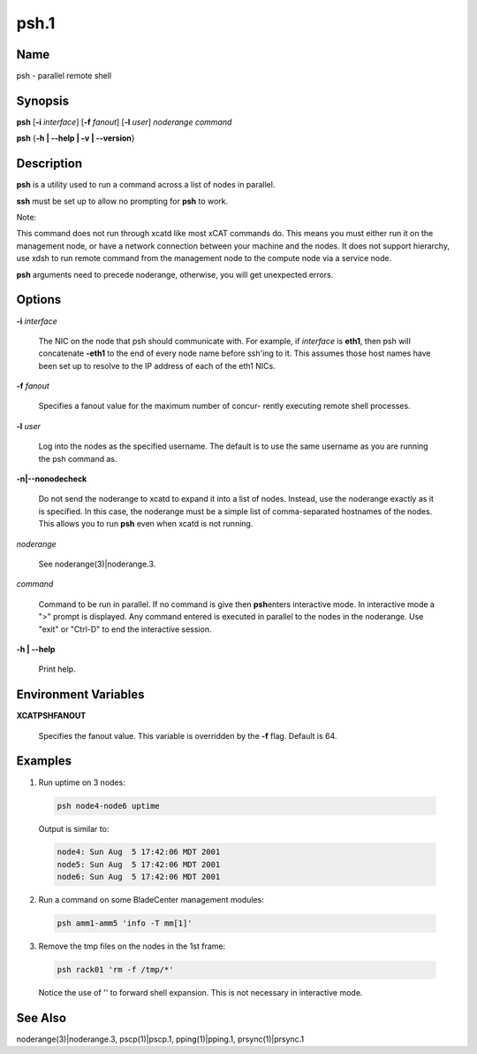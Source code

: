 
#####
psh.1
#####

.. highlight:: perl


****
Name
****


psh - parallel remote shell


****************
\ **Synopsis**\ 
****************


\ **psh**\  [\ **-i**\  \ *interface*\ ] [\ **-f**\  \ *fanout*\ ] [\ **-l**\  \ *user*\ ] \ *noderange*\  \ *command*\ 

\ **psh**\  {\ **-h | -**\ **-help | -v | -**\ **-version**\ }


*******************
\ **Description**\ 
*******************


\ **psh**\  is a utility used to run a command across a list of nodes in parallel.

\ **ssh**\  must be set up to allow no prompting for \ **psh**\  to work.

Note:

This command does not run through xcatd like most xCAT commands do.
This means you must either run it on the management node, or have a network connection between
your machine and the nodes. It does not support hierarchy, use xdsh to run remote command from the
management node to the compute node via a service node.

\ **psh**\  arguments need to precede noderange, otherwise, you will get unexpected errors.


***************
\ **Options**\ 
***************



\ **-i**\  \ *interface*\ 
 
 The NIC on the node that psh should communicate with.  For example, if \ *interface*\  is \ **eth1**\ ,
 then psh will concatenate \ **-eth1**\  to the end of every node name before ssh'ing to it.  This
 assumes those host names have been set up to resolve to the IP address of each of the eth1 NICs.
 


\ **-f**\  \ *fanout*\ 
 
 Specifies a fanout value for the maximum number of  concur-
 rently  executing  remote shell processes.
 


\ **-l**\  \ *user*\ 
 
 Log into the nodes as the specified username.  The default is to use the same username as you
 are running the psh command as.
 


\ **-n|-**\ **-nonodecheck**\ 
 
 Do not send the noderange to xcatd to expand it into a list of nodes.  Instead, use the noderange exactly as it is specified.
 In this case, the noderange must be a simple list of comma-separated hostnames of the nodes.
 This allows you to run \ **psh**\  even when xcatd is not running.
 


\ *noderange*\ 
 
 See noderange(3)|noderange.3.
 


\ *command*\ 
 
 Command  to  be run in parallel.  If no command is give then \ **psh**\ 
 enters interactive mode.  In interactive mode a  ">"  prompt  is
 displayed.   Any  command entered is executed in parallel to the
 nodes in the noderange. Use "exit" or "Ctrl-D" to end the interactive session.
 


\ **-h | -**\ **-help**\ 
 
 Print help.
 



*************************************
\ **Environment**\  \ **Variables**\ 
*************************************



\ **XCATPSHFANOUT**\ 
 
 Specifies  the fanout value. This variable is overridden by
 the \ **-f**\  flag.  Default is 64.
 



****************
\ **Examples**\ 
****************



1. Run uptime on 3 nodes:
 
 
 .. code-block:: perl
 
   psh node4-node6 uptime
 
 
 Output is similar to:
 
 
 .. code-block:: perl
 
   node4: Sun Aug  5 17:42:06 MDT 2001
   node5: Sun Aug  5 17:42:06 MDT 2001
   node6: Sun Aug  5 17:42:06 MDT 2001
 
 


2. Run a command on some BladeCenter management modules:
 
 
 .. code-block:: perl
 
   psh amm1-amm5 'info -T mm[1]'
 
 


3. Remove the tmp files on the nodes in the 1st frame:
 
 
 .. code-block:: perl
 
   psh rack01 'rm -f /tmp/*'
 
 
 Notice the use of '' to forward shell expansion.  This is not necessary
 in interactive mode.
 



************************
\ **See**\  \ **Also**\ 
************************


noderange(3)|noderange.3, pscp(1)|pscp.1, pping(1)|pping.1, prsync(1)|prsync.1

